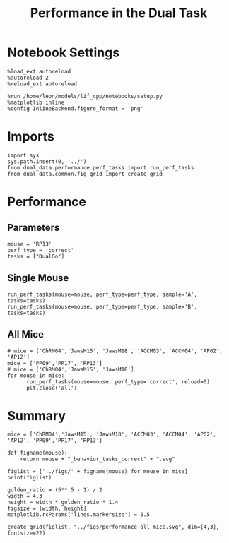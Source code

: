 #+TITLE: Performance in the Dual Task
#+STARTUP: fold
#+PROPERTY: header-args:ipython :results both :exports both :async yes :session dual_data :kernel dual_data

* Notebook Settings
#+begin_src ipython
  %load_ext autoreload
  %autoreload 2
  %reload_ext autoreload

  %run /home/leon/models/lif_cpp/notebooks/setup.py
  %matplotlib inline
  %config InlineBackend.figure_format = 'png'
#+end_src

#+RESULTS:
:RESULTS:
: The autoreload extension is already loaded. To reload it, use:
:   %reload_ext autoreload
: Python exe
: /home/leon/mambaforge/envs/dual_data/bin/python
: <Figure size 500x309.017 with 0 Axes>
:END:

* Imports
#+begin_src ipython
  import sys
  sys.path.insert(0, '../')
  from dual_data.performance.perf_tasks import run_perf_tasks
  from dual_data.common.fig_grid import create_grid
#+end_src

#+RESULTS:

* Performance
** Parameters
#+begin_src ipython
  mouse = 'RP13'
  perf_type = 'correct'
  tasks = ["DualGo"]
#+end_src

#+RESULTS:

** Single Mouse
#+begin_src ipython 
  run_perf_tasks(mouse=mouse, perf_type=perf_type, sample='A', tasks=tasks)
  run_perf_tasks(mouse=mouse, perf_type=perf_type, sample='B', tasks=tasks)
#+end_src

#+RESULTS:
:RESULTS:
#+begin_example
  loading files from /home/leon/dual_task/dual_data/data/RP13
  X_days (1920, 437, 84) y_days (1920, 7)
  ##########################################
  PREPROCESSING: SCALER robust AVG MEAN 0 AVG NOISE True UNIT VAR False
  ##########################################
  DualGo 1920 (1920, 7) (80, 7)
  loading files from /home/leon/dual_task/dual_data/data/RP13
  X_days (1920, 437, 84) y_days (1920, 7)
  ##########################################
  PREPROCESSING: SCALER robust AVG MEAN 0 AVG NOISE True UNIT VAR False
  ##########################################
  DualGo 1920 (1920, 7) (80, 7)
#+end_example
[[file:./.ob-jupyter/eb332242ee2fa79611839baba5107b7294477be1.png]]
:END:

** All Mice
#+begin_src ipython
  # mice = ['ChRM04','JawsM15', 'JawsM18', 'ACCM03', 'ACCM04', 'AP02', 'AP12']
  mice = ['PP09','PP17', 'RP13']
  # mice = ['ChRM04','JawsM15', 'JawsM18']
  for mouse in mice:
        run_perf_tasks(mouse=mouse, perf_type='correct', reload=0)
        plt.close('all')       
#+end_src

#+RESULTS:
#+begin_example
  loading files from /home/leon/dual_task/dual_data/data/PP09
  X_days (1848, 894, 84) y_days (1848, 7)
  ##########################################
  PREPROCESSING: SCALER robust AVG MEAN 0 AVG NOISE True UNIT VAR False
  ##########################################
  DPA 1848 (1848, 7) (252, 7)
  DualGo 1848 (1848, 7) (336, 7)
  DualNoGo 1848 (1848, 7) (336, 7)
  loading files from /home/leon/dual_task/dual_data/data/PP17
  X_days (1496, 478, 84) y_days (1496, 7)
  ##########################################
  PREPROCESSING: SCALER robust AVG MEAN 0 AVG NOISE True UNIT VAR False
  ##########################################
  DPA 1496 (1496, 7) (216, 7)
  DualGo 1496 (1496, 7) (288, 7)
  DualNoGo 1496 (1496, 7) (288, 7)
  loading files from /home/leon/dual_task/dual_data/data/RP13
  X_days (1920, 437, 84) y_days (1920, 7)
  ##########################################
  PREPROCESSING: SCALER robust AVG MEAN 0 AVG NOISE True UNIT VAR False
  ##########################################
  DPA 1920 (1920, 7) (320, 7)
  DualGo 1920 (1920, 7) (320, 7)
  DualNoGo 1920 (1920, 7) (320, 7)
#+end_example
* Summary
#+begin_src ipython
  mice = ['ChRM04','JawsM15', 'JawsM18', 'ACCM03', 'ACCM04', 'AP02', 'AP12', 'PP09','PP17', 'RP13']
  
  def figname(mouse):
      return mouse + "_behavior_tasks_correct" + ".svg"

  figlist = ['../figs/' + figname(mouse) for mouse in mice]
  print(figlist)

  golden_ratio = (5**.5 - 1) / 2
  width = 4.3
  height = width * golden_ratio * 1.4
  figsize = [width, height]
  matplotlib.rcParams['lines.markersize'] = 5.5

  create_grid(figlist, "../figs/performance_all_mice.svg", dim=[4,3], fontsize=22)

#+end_src

#+RESULTS:
: ['../figs/ChRM04_behavior_tasks_correct.svg', '../figs/JawsM15_behavior_tasks_correct.svg', '../figs/JawsM18_behavior_tasks_correct.svg', '../figs/ACCM03_behavior_tasks_correct.svg', '../figs/ACCM04_behavior_tasks_correct.svg', '../figs/AP02_behavior_tasks_correct.svg', '../figs/AP12_behavior_tasks_correct.svg', '../figs/PP09_behavior_tasks_correct.svg', '../figs/PP17_behavior_tasks_correct.svg', '../figs/RP13_behavior_tasks_correct.svg']
: 504.0 311.48913
: ['2016pt', '934pt']

#+NAME: fig:temporal_decoding
#+CAPTION: Temporal Decoding
#+ATTR_ORG: :width 1200
#+ATTR_LATEX: :width 5in
[[file:../figs/performance_all_mice.svg]]
